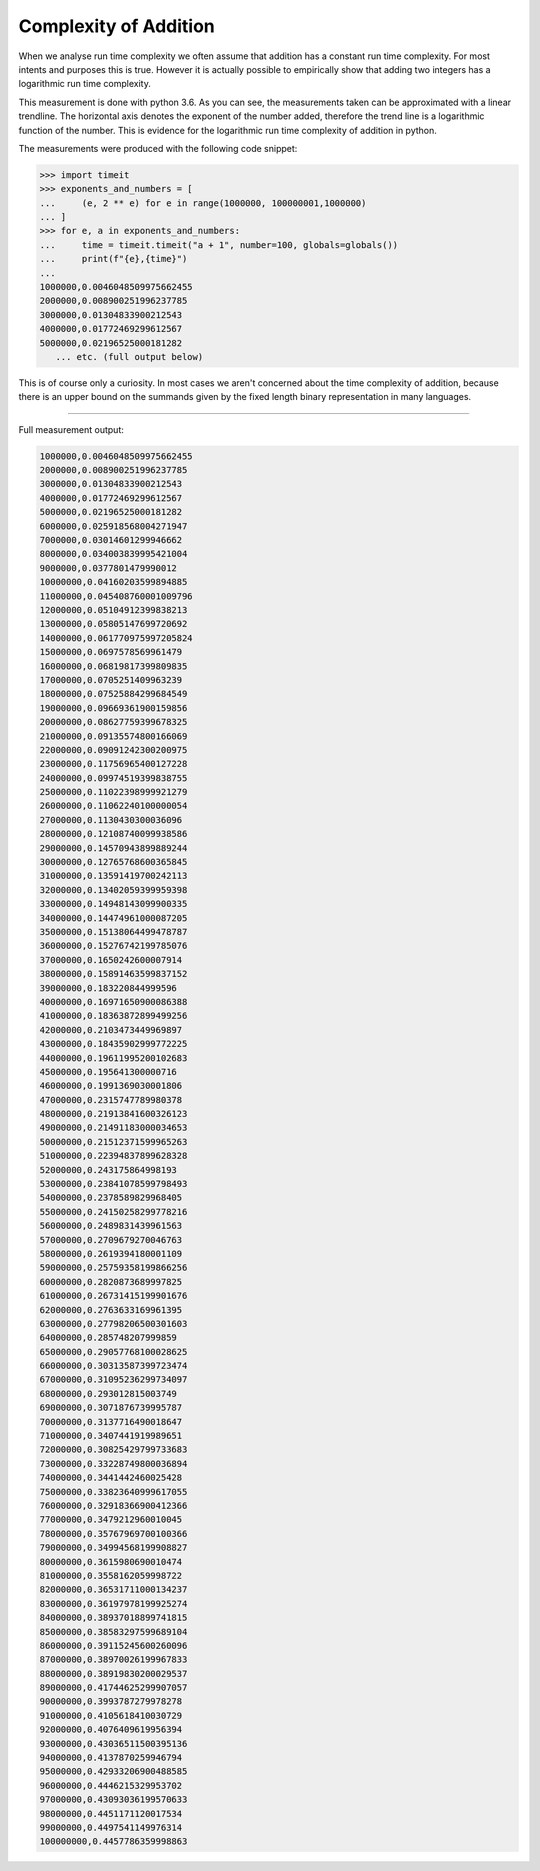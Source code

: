 Complexity of Addition
======================

When we analyse run time complexity we often assume that addition has a constant run time complexity. For most intents and purposes this is true. However it is actually possible to empirically show that adding two integers has a logarithmic run time complexity.

.. image:: ../images/notes/addition_run_time.png

This measurement is done with python 3.6. As you can see, the measurements taken can be approximated with a linear trendline. The horizontal axis denotes the exponent of the number added, therefore the trend line is a logarithmic function of the number. This is evidence for the logarithmic run time complexity of addition in python.

The measurements were produced with the following code snippet:

.. code-block::
    python3

    >>> import timeit
    >>> exponents_and_numbers = [
    ...     (e, 2 ** e) for e in range(1000000, 100000001,1000000)
    ... ]
    >>> for e, a in exponents_and_numbers:
    ...     time = timeit.timeit("a + 1", number=100, globals=globals())
    ...     print(f"{e},{time}")
    ...
    1000000,0.0046048509975662455
    2000000,0.008900251996237785
    3000000,0.01304833900212543
    4000000,0.01772469299612567
    5000000,0.02196525000181282
       ... etc. (full output below)

This is of course only a curiosity. In most cases we aren't concerned about the time complexity of addition, because there is an upper bound on the summands given by the fixed length binary representation in many languages.

----

Full measurement output:

.. code-block::
    python

    1000000,0.0046048509975662455
    2000000,0.008900251996237785
    3000000,0.01304833900212543
    4000000,0.01772469299612567
    5000000,0.02196525000181282
    6000000,0.025918568004271947
    7000000,0.03014601299946662
    8000000,0.034003839995421004
    9000000,0.0377801479990012
    10000000,0.04160203599894885
    11000000,0.045408760001009796
    12000000,0.05104912399838213
    13000000,0.05805147699720692
    14000000,0.061770975997205824
    15000000,0.0697578569961479
    16000000,0.06819817399809835
    17000000,0.0705251409963239
    18000000,0.07525884299684549
    19000000,0.09669361900159856
    20000000,0.08627759399678325
    21000000,0.09135574800166069
    22000000,0.09091242300200975
    23000000,0.11756965400127228
    24000000,0.09974519399838755
    25000000,0.11022398999921279
    26000000,0.11062240100000054
    27000000,0.1130430300036096
    28000000,0.12108740099938586
    29000000,0.14570943899889244
    30000000,0.12765768600365845
    31000000,0.13591419700242113
    32000000,0.13402059399959398
    33000000,0.14948143099900335
    34000000,0.14474961000087205
    35000000,0.15138064499478787
    36000000,0.15276742199785076
    37000000,0.1650242600007914
    38000000,0.15891463599837152
    39000000,0.183220844999596
    40000000,0.16971650900086388
    41000000,0.18363872899499256
    42000000,0.2103473449969897
    43000000,0.18435902999772225
    44000000,0.19611995200102683
    45000000,0.195641300000716
    46000000,0.1991369030001806
    47000000,0.2315747789980378
    48000000,0.21913841600326123
    49000000,0.21491183000034653
    50000000,0.21512371599965263
    51000000,0.22394837899628328
    52000000,0.243175864998193
    53000000,0.23841078599798493
    54000000,0.2378589829968405
    55000000,0.24150258299778216
    56000000,0.2489831439961563
    57000000,0.2709679270046763
    58000000,0.2619394180001109
    59000000,0.25759358199866256
    60000000,0.2820873689997825
    61000000,0.26731415199901676
    62000000,0.2763633169961395
    63000000,0.27798206500301603
    64000000,0.285748207999859
    65000000,0.29057768100028625
    66000000,0.30313587399723474
    67000000,0.31095236299734097
    68000000,0.293012815003749
    69000000,0.3071876739995787
    70000000,0.3137716490018647
    71000000,0.3407441919989651
    72000000,0.30825429799733683
    73000000,0.33228749800036894
    74000000,0.3441442460025428
    75000000,0.33823640999617055
    76000000,0.32918366900412366
    77000000,0.3479212960010045
    78000000,0.35767969700100366
    79000000,0.34994568199908827
    80000000,0.3615980690010474
    81000000,0.3558162059998722
    82000000,0.36531711000134237
    83000000,0.36197978199925274
    84000000,0.38937018899741815
    85000000,0.38583297599689104
    86000000,0.39115245600260096
    87000000,0.38970026199967833
    88000000,0.38919830200029537
    89000000,0.41744625299907057
    90000000,0.3993787279978278
    91000000,0.4105618410030729
    92000000,0.4076409619956394
    93000000,0.43036511500395136
    94000000,0.4137870259946794
    95000000,0.42933206900488585
    96000000,0.4446215329953702
    97000000,0.43093036199570633
    98000000,0.4451171120017534
    99000000,0.4497541149976314
    100000000,0.4457786359998863
